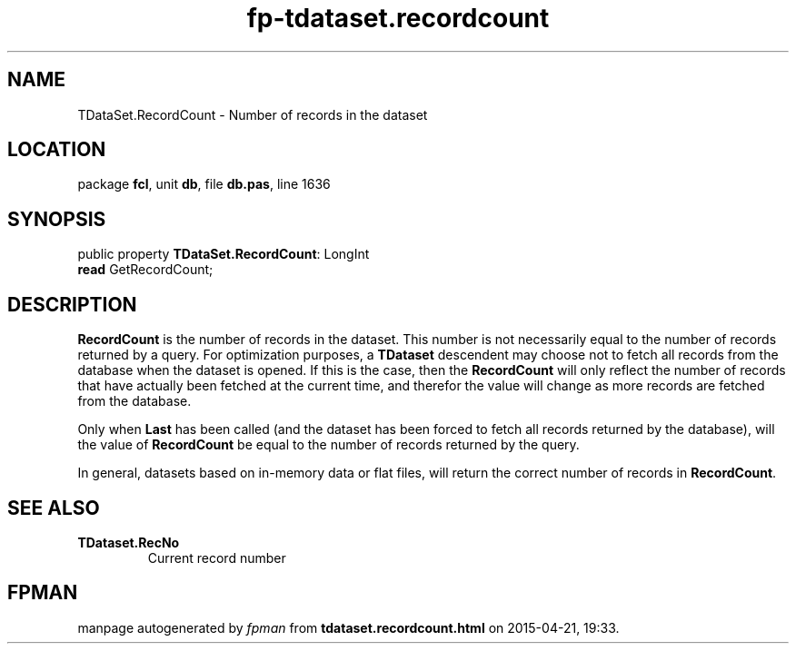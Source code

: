 .\" file autogenerated by fpman
.TH "fp-tdataset.recordcount" 3 "2014-03-14" "fpman" "Free Pascal Programmer's Manual"
.SH NAME
TDataSet.RecordCount - Number of records in the dataset
.SH LOCATION
package \fBfcl\fR, unit \fBdb\fR, file \fBdb.pas\fR, line 1636
.SH SYNOPSIS
public property \fBTDataSet.RecordCount\fR: LongInt
  \fBread\fR GetRecordCount;
.SH DESCRIPTION
\fBRecordCount\fR is the number of records in the dataset. This number is not necessarily equal to the number of records returned by a query. For optimization purposes, a \fBTDataset\fR descendent may choose not to fetch all records from the database when the dataset is opened. If this is the case, then the \fBRecordCount\fR will only reflect the number of records that have actually been fetched at the current time, and therefor the value will change as more records are fetched from the database.

Only when \fBLast\fR has been called (and the dataset has been forced to fetch all records returned by the database), will the value of \fBRecordCount\fR be equal to the number of records returned by the query.

In general, datasets based on in-memory data or flat files, will return the correct number of records in \fBRecordCount\fR.


.SH SEE ALSO
.TP
.B TDataset.RecNo
Current record number

.SH FPMAN
manpage autogenerated by \fIfpman\fR from \fBtdataset.recordcount.html\fR on 2015-04-21, 19:33.

